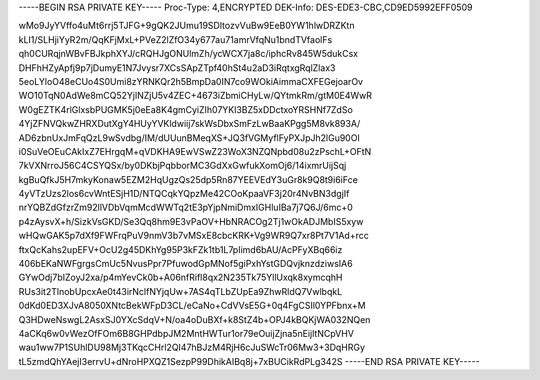 -----BEGIN RSA PRIVATE KEY-----
Proc-Type: 4,ENCRYPTED
DEK-Info: DES-EDE3-CBC,CD9ED5992EFF0509

wMo9JyYVffo4uMt6rrj5TJFG+9gQK2JUmu19SDltozvVuBw9EeB0YW1hlwDRZKtn
kLI1/SLHjiYyR2m/QqKFjMxL+PVeZ2lZfO34y677au71amrVfqNu1bndTVfaolFs
qh0CURqjnWBvFBJkphXYJ/cRQHJgONUlmZh/ycWCX7ja8c/iphcRv845W5dukCsx
DHFhHZyApfj9p7jDumyE1N7Jvysr7XCsSApZTpf40hSt4u2aD3iRqtxgRqlZlax3
5eoLYloO48eCUo4S0Umi8zYRNKQr2h5BmpDa0IN7co9WOkiAimmaCXFEGejoarOv
WO10TqN0AdWe8mCQ52YjlNZjU5v4ZEC+4673iZbmiCHyLw/QYtmkRm/gtM0E4WwR
W0gEZTK4rlGlxsbPUGMK5j0eEa8K4gmCyiZIh07YKl3BZ5xDDctxoYRSHNf7ZdSo
4YjZFNVQkwZHRXDutXgY4HUyYVKldwiij7skWsDbxSmFzLwBaaKPgg5M8vk893A/
AD6zbnUxJmFqQzL9wSvdbg/IM/dUUunBMeqXS+JQ3fVGMyflFyPXJpJh2lGu90Ol
i0SuVeOEuCAkIxZ7EHrgqM+qVDKHA9EwVSwZ23WoX3NZQNpbd08u2zPschL+OFtN
7kVXNrroJ56C4CSYQSx/by0DKbjPqbborMC3GdXxGwfukXomOj6/14ixmrUijSqj
kgBuQfkJ5H7mkyKonaw5EZM2HqUgzQs25dp5Rn87YEEVEdY3uGr8k9Q8t9i6iFce
4yVTzUzs2los6cvWntESjH1D/NTQCqkYQpzMe42COoKpaaVF3j20r4NvBN3dgjIf
nrYQBZdGfzrZm92llVDbVqmMcdWWTq2tE3pYjpNmiDmxIGHluIBa7j7Q6J/6mc+0
p4zAysvX+h/SizkVsGKD/Se3Qq8hm9E3vPaOV+HbNRACOg2Tj1wOkADJMbIS5xyw
wHQwGAK5p7dXf9FWFrqPuV9nmV3b7vMSxE8cbcKRK+Vg9WR9Q7xr8Pt7V1Ad+rcc
ftxQcKahs2upEFV+OcU2g45DKhYg95P3kFZk1tb1L7pIimd6bAU/AcPFyXBq66iz
406bEKaNWFgrgsCmUc5NvusPpr7PfuwodGpMNof5giPxhYstGDQvjknzdziwsIA6
GYwOdj7bIZoyJ2xa/p4mYevCk0b+A06nfRifl8qx2N235Tk75YllUxqk8xymcqhH
RUs3it2TlnobUpcxAe0t43irNclfNYjqUw+7AS4qTLbZUpEa9ZhwRldQ7VwlbqkL
0dKd0ED3XJvA8050XNtcBekWFpD3CL/eCaNo+CdVVsE5G+0q4FgCSIl0YPFbnx+M
Q3HDweNswgL2AsxSJ0YXcSdqV+N/oa4oDuBXf+k8StZ4b+OPJ4kBQKjWA032NQen
4aCKq6w0vWezOfFOm6B8GHPdbpJM2MntHWTur1or79eOuijZjna5nEijltNCpVHV
wau1ww7P1SUhlDU98Mj3TKqcCHrl2QI47hBJzM4RjH6cJuSWcTr06Mw3+3DqHRGy
tL5zmdQhYAejI3errvU+dNroHPXQZ1SezpP99DhikAIBq8j+7xBUCikRdPLg342S
-----END RSA PRIVATE KEY-----
